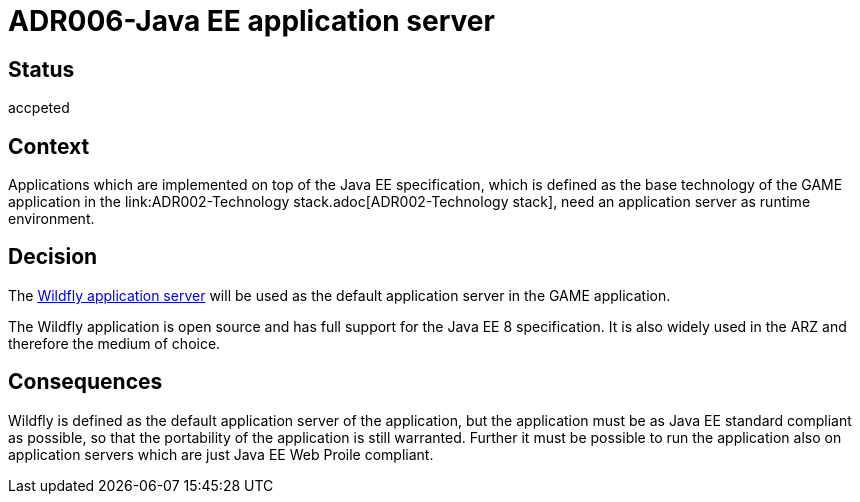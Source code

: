 = ADR006-Java EE application server

== Status

accpeted

== Context

Applications which are implemented on top of the Java EE specification, which is defined as the base technology of the GAME application in the link:ADR002-Technology stack.adoc[ADR002-Technology stack], need an application server as runtime environment.

== Decision

The link:https://wildfly.org/[Wildfly application server] will be used as the default application server in the GAME application.

The Wildfly application is open source and has full support for the Java EE 8 specification. It is also widely used in the ARZ and therefore the medium of choice.

== Consequences

Wildfly is defined as the default application server of the application, but the application must be as Java EE standard compliant as possible, so that the portability of the application is still warranted.
Further it must be possible to run the application also on application servers which are just Java EE Web Proile compliant.

